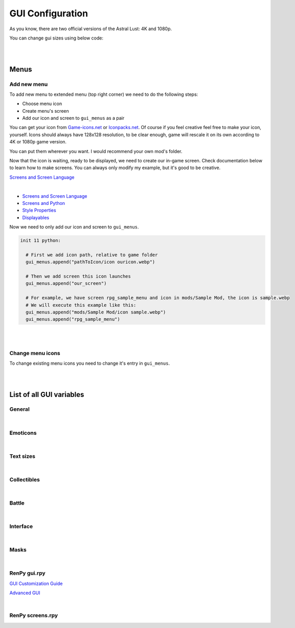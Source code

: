 GUI Configuration
=================

As you know, there are two official versions of the Astral Lust: 4K and 1080p.

You can change gui sizes using below code:

.. code-block:: python
  :linenos:

  init 11 python:

    # Change 10 to amount of pixels you want,
    # choose the size that would be in 4K version (even if you do it for 1080p version),
    # game will automatically resize it according to game version.
    gui.variable = int(math.ceil(10 / gui.game_mode))

|
|

Menus
-----

Add new menu
~~~~~~~~~~~~

To add new menu to extended menu (top right corner) we need to do the following steps:

* Choose menu icon
* Create menu's screen
* Add our icon and screen to ``gui_menus`` as a pair

You can get your icon from `Game-icons.net <https://game-icons.net/>`_ or `Iconpacks.net <https://www.iconpacks.net/>`_.
Of course if you feel creative feel free to make your icon, yourself.
Icons should always have 128x128 resolution, to be clear enough, game will rescale it on its own according to 4K or 1080p game version.

You can put them wherever you want. I would recommend your own mod's folder.

Now that the icon is waiting, ready to be displayed, we need to create our in-game screen.
Check documentation below to learn how to make screens. You can always only modify my example, but it's good to be creative.

`Screens and Screen Language <https://www.renpy.org/doc/html/screens.html?highlight=screens#screens-and-screen-language>`_

.. code-block:: python
  :linenos:

  # That's my easiest menu screen to learn from (below more complex example)
  # First we need to define our screen as shown below. Do this with -> screen my_screen():
  screen rpg_menu_characteristics():

    # screens with higher zorder show above screens with lower zorder.
    # All my menus have 90 zorder. If you don't specify zorder it'll be the default of 0
    zorder 90

    # Drag allows us to move our menu around the screen
    drag:

      # align(0.5, 0.5) means that menu will appear in the middle of the screen
      align (0.5,0.5)

      # dropable means that we can drop the menu somewhere else and it'll stay there
      droppable True

      # Frame is, well a frame, you can understand it as background for menu
      frame:

        # Ensures nice padding so that text isn't on menus edge
        padding (gui.game_spacing_small, gui.game_spacing_small)

        # background color, it needs to be hex code (for color), here it is #000000 -> pitch black with D5 opacity
        background "#000000D5"

        # Container for our content, it makes all it's children (things place inside) to appear under the previous child
        vbox:

          # Displays text
          text "Characteristics coming soon."

|

* `Screens and Screen Language <https://www.renpy.org/doc/html/screens.html?highlight=screens#screens-and-screen-language>`_
* `Screens and Python <https://www.renpy.org/doc/html/screen_python.html?highlight=screen#screens-and-python>`_
* `Style Properties <https://www.renpy.org/doc/html/style_properties.html#style-properties>`_
* `Displayables <https://www.renpy.org/doc/html/displayables.html#displayables>`_

.. code-block:: python
  :linenos:

  screen rpg_menu_quests():
    zorder 90
    drag:
      align (0.5,0.5)
      droppable True

      frame:
        padding (gui.game_spacing, gui.game_spacing_small)
        background "#000000D5"
        xsize gui.game_width / 3

        vbox:
          spacing gui.game_spacing_mini
          xfill True
          hbox:
            xalign 0.5
            button:
              xalign 0.5

              # On click set _in_codex to False
              action SetVariable("_in_codex", False)

              frame at guzik_hover:
                  align (0.5, 0.5)
                  background guzik
                  padding (gui.game_spacing_small, gui.game_spacing_small)
                  text "Journal" size gui.game_text

            button:
              xalign 0.5

              # On click set _in_codex to True
              action SetVariable("_in_codex", True)

              frame at guzik_hover:
                align (0.5, 0.5)

                # Shows my button image as a background, to learn how to make your own image backgrounds check Displayables link above
                background guzik

                padding (gui.game_spacing_small, gui.game_spacing_small)
                text "Codex" size gui.game_text

          if _in_codex:

            # Shows rpg_codex screen if _in_codex = True
            use rpg_codex

          else:

            # Otherwise show rpg_journal screen
            use rpg_journal

Now we need to only add our icon and screen to ``gui_menus``.

.. code-block:: python

  init 11 python:

    # First we add icon path, relative to game folder
    gui_menus.append("pathToIcon/icon ouricon.webp")

    # Then we add screen this icon launches
    gui_menus.append("our_screen")

    # For example, we have screen rpg_sample_menu and icon in mods/Sample Mod, the icon is sample.webp
    # We will execute this example like this:
    gui_menus.append("mods/Sample Mod/icon sample.webp")
    gui_menus.append("rpg_sample_menu")

|
|

Change menu icons
~~~~~~~~~~~~~~~~~

To change existing menu icons you need to change it's entry in ``gui_menus``.

.. code-block:: python
  :linenos:

  # This is the list of vanilla icons
  define gui_menus = [ # Menus to appear on extended menu, | icon_path, screen to show on click
    # First line is [0], [1]. Next line is [2], [3], etc.
    "Icons/icon backpack.webp", "rpg_menu_backpack",
    "Icons/icon character.webp", "rpg_menu_character",
    "Icons/icon cards.webp", "show_deck",
    "Icons/icon characteristics.webp", "rpg_menu_characteristics",
    "Icons/icon quests.webp", "rpg_menu_quests",
    "Icons/icon girls.webp", "rpg_menu_girls"
  ]

  # Change it like this
  init 11 python:

    # Icon, you need to refer to index number, it starts with [0], then it increases by one after every | , |.
    gui_menus[0] = "newiconspath/icon"

    # Screen to show on click
    gui_menus[1] = "my_new_screen"

|
|

List of all GUI variables
-------------------------

General
~~~~~~~

.. code-block:: python
  :linenos:

  ## General
  ## Example: define gui.game_ = int(math.ceil( / gui.game_mode))
  define gui.game_width = int(math.ceil(3840 / gui.game_mode))
  define gui.game_height = int(math.ceil(2160 / gui.game_mode))
  define gui.game_spacing_mini = int(math.ceil(10 / gui.game_mode))
  define gui.game_spacing_very_small = int(math.ceil(25 / gui.game_mode))
  define gui.game_spacing_small = int(math.ceil(30 / gui.game_mode))
  define gui.game_spacing = int(math.ceil(40 / gui.game_mode))
  define gui.game_spacing_plus = int(math.ceil(45 / gui.game_mode))
  define gui.game_spacing_wrap = int(math.ceil(50 / gui.game_mode))
  define gui.game_icons = int(math.ceil(128 / gui.game_mode))
  define gui.game_icons_small = int(math.ceil(64 / gui.game_mode))
  define gui.game_width_half = int(math.ceil(gui.game_width / 2))
  define gui.game_height_half = int(math.ceil(gui.game_height / 2))

|

Emoticons
~~~~~~~~~

.. code-block:: python
  :linenos:

  ## Emoticons
  ## Example: define gui.emo_ = int(math.ceil( / gui.game_mode))
  define gui.emo_x = int(math.ceil(32 / gui.game_mode))
  define gui.emo_y = int(math.ceil(32 / gui.game_mode))
  define gui.emo_posx = int(math.ceil(580 / gui.game_mode))
  define gui.emo_posy = int(math.ceil(180 / gui.game_mode))

|

Text sizes
~~~~~~~~~~

.. code-block:: python
  :linenos:

  ## Text sizes
  ## Example: define gui.game_text_ = int(math.ceil( / gui.game_mode))
  define gui.game_text_very_small = int(math.ceil(30 / gui.game_mode))
  define gui.game_text_menu = int(math.ceil(36 / gui.game_mode))
  define gui.game_text_small = int(math.ceil(40 / gui.game_mode))
  define gui.game_text = int(math.ceil(46 / gui.game_mode))
  define gui.game_text_medium = int(math.ceil(55 / gui.game_mode))
  define gui.game_text_ind = int(math.ceil(60 / gui.game_mode))

|

Collectibles
~~~~~~~~~~~~

.. code-block:: python
  :linenos:

  ## Collectibles
  ## Example: : [int(math.ceil( / gui.game_mode)), int(math.ceil( / gui.game_mode))],
  define gui.col = {  # col nr: [xpos, ypos]
    # player
    0: [int(math.ceil(260 / gui.game_mode)), int(math.ceil(693 / gui.game_mode))],
    1: [int(math.ceil(1747 / gui.game_mode)), int(math.ceil(310 / gui.game_mode))],
    2: [int(math.ceil(3046 / gui.game_mode)), int(math.ceil(2123 / gui.game_mode))],
    # lexi
    3: [int(math.ceil(114 / gui.game_mode)), int(math.ceil(1138 / gui.game_mode))],
    4: [int(math.ceil(1876 / gui.game_mode)), int(math.ceil(642 / gui.game_mode))],
    5: [int(math.ceil(3600 / gui.game_mode)), int(math.ceil(1939 / gui.game_mode))],
    # f1 (a & b)
    6: [int(math.ceil(1277 / gui.game_mode)), int(math.ceil(958 / gui.game_mode))],
    7: [int(math.ceil(1900 / gui.game_mode)), int(math.ceil(739 / gui.game_mode))],
    8: [int(math.ceil(1341 / gui.game_mode)), int(math.ceil(608 / gui.game_mode))],
    # grace
    9: [int(math.ceil(2445 / gui.game_mode)), int(math.ceil(500 / gui.game_mode))],
    10: [0, int(math.ceil(155 / gui.game_mode))],
    11: [int(math.ceil(441 / gui.game_mode)), int(math.ceil(1476 / gui.game_mode))],
    # alice
    12: [int(math.ceil(3676 / gui.game_mode)), int(math.ceil(1146 / gui.game_mode))],
    13: [int(math.ceil(1363 / gui.game_mode)), int(math.ceil(109 / gui.game_mode))],
    14: [int(math.ceil(1755 / gui.game_mode)), int(math.ceil(2037 / gui.game_mode))],
    # lobby
    15: [int(math.ceil(3570 / gui.game_mode)), int(math.ceil(620 / gui.game_mode))],
    16: [int(math.ceil(710 / gui.game_mode)), int(math.ceil(555 / gui.game_mode))],
    17: [int(math.ceil(1752 / gui.game_mode)), int(math.ceil(236 / gui.game_mode))],
    # library
    18: [int(math.ceil(100 / gui.game_mode)), int(math.ceil(2066 / gui.game_mode))],
    19: [int(math.ceil(3672 / gui.game_mode)), int(math.ceil(1086 / gui.game_mode))],
    20: [int(math.ceil(3429 / gui.game_mode)), int(math.ceil(1144 / gui.game_mode))],
    21: [int(math.ceil(1022 / gui.game_mode)), int(math.ceil(881 / gui.game_mode))],
    22: [int(math.ceil(1668 / gui.game_mode)), int(math.ceil(411 / gui.game_mode))],
    23: [int(math.ceil(2196 / gui.game_mode)), int(math.ceil(665 / gui.game_mode))],
    24: [int(math.ceil(2411 / gui.game_mode)), int(math.ceil(647 / gui.game_mode))]
  }

|

Battle
~~~~~~

.. code-block:: python
  :linenos:

  ## Battle / Fight / Combat
  ## Example: define gui.battle_ = int(math.ceil( / gui.game_mode))
  define gui.battle_pile_xsize = int(math.ceil(260 / gui.game_mode))
  define gui.battle_pile_ysize = int(math.ceil(400 / gui.game_mode))
  define gui.battle_card_xsize_small = int(math.ceil(390 / gui.game_mode))
  define gui.battle_card_ysize_small = int(math.ceil(600 / gui.game_mode))
  define gui.battle_card_yoffset_small = int(math.ceil(90 / gui.game_mode))
  define gui.battle_card_xsize_medium = int(math.ceil(520 / gui.game_mode))
  define gui.battle_card_ysize_medium = int(math.ceil(800 / gui.game_mode))
  define gui.battle_card_yoffset_medium = int(math.ceil(-65 / gui.game_mode))
  define gui.battle_spirit_size = int(math.ceil(260 / gui.game_mode))
  define gui.battle_enemy_hp_icon_size = int(math.ceil(260 / gui.game_mode))
  define gui.battle_hp_icon_size = int(math.ceil(150 / gui.game_mode))
  define gui.battle_effects_icons = int(math.ceil(128 / gui.game_mode))
  define gui.battle_end_turn_size = int(math.ceil(260 / gui.game_mode))
  define gui.battle_enemy_hp_bar_xsize = int(math.ceil(1200 / gui.game_mode))
  define gui.battle_enemy_hp_bar_ysize = int(math.ceil(100 / gui.game_mode))
  define gui.battle_enemy_hp_bar_ypos = int(math.ceil(40 / gui.game_mode))
  define gui.battle_enemy_hp_text_yoffset = int(math.ceil(-5 / gui.game_mode))
  define gui.battle_enemy_name_yoffset = int(math.ceil(80 / gui.game_mode))
  define gui.battle_enemy_hp_icon_ypos = int(math.ceil(-68 / gui.game_mode))
  define gui.battle_enemy_hp_icon_xoffset = int(math.ceil(-565 / gui.game_mode))
  define gui.battle_intention_ypos_expanded = int(math.ceil(140 / gui.game_mode))
  define gui.battle_intention_xoffset = int(math.ceil(750 / gui.game_mode))
  define gui.battle_intention_xmaximum = int(math.ceil(600 / gui.game_mode))
  define gui.battle_intention_ypos = int(math.ceil(50 / gui.game_mode))
  define gui.battle_enemy_effects_xmaximum = int(math.ceil(1200 / gui.game_mode))
  define gui.battle_enemy_effects_ypos = int(math.ceil(200 / gui.game_mode))
  define gui.battle_enemy_effects_spacing = int(math.ceil(20 / gui.game_mode))
  define gui.battle_enemy_effects_size = int(math.ceil(128 / gui.game_mode))
  define gui.battle_enemy_effects_text_ycenter = int(math.ceil(64 / gui.game_mode))
  define gui.battle_enemy_effects_text_xcenter = int(math.ceil(64 / gui.game_mode))
  define gui.battle_enemy_effects_text_yoffset = int(math.ceil(84 / gui.game_mode))
  define gui.battle_left_margin = int(math.ceil(80 / gui.game_mode))
  define gui.battle_draw_pile_xcenter = int(math.ceil(210 / gui.game_mode))
  define gui.battle_draw_pile_ycenter = int(math.ceil(1830 / gui.game_mode))
  define gui.battle_spirit_xcenter = int(math.ceil(210 / gui.game_mode))
  define gui.battle_spirit_ypos = int(math.ceil(1345 / gui.game_mode))
  define gui.battle_spirit_text_ypos = int(math.ceil(1425 / gui.game_mode))
  define gui.battle_effects_ymaximum = int(math.ceil(1200 / gui.game_mode))
  define gui.battle_effects_size = int(math.ceil(128 / gui.game_mode))
  define gui.battle_effects_text_ycenter = int(math.ceil(64 / gui.game_mode))
  define gui.battle_effects_text_xcenter = int(math.ceil(64 / gui.game_mode))
  define gui.battle_effects_text_xoffset = int(math.ceil(-90 / gui.game_mode))
  define gui.battle_effects_frame_xminimum = int(math.ceil(400 / gui.game_mode))
  define gui.battle_effects_frame_padding = int(math.ceil(20 / gui.game_mode))
  define gui.battle_effects_frame_xcenter = int(math.ceil(64 / gui.game_mode))
  define gui.battle_effects_frame_ypos = int(math.ceil(32 / gui.game_mode))
  define gui.battle_effects_frame_xoffset = int(math.ceil(300 / gui.game_mode))
  define gui.battle_discard_pile_xcenter = int(math.ceil(3630 / gui.game_mode))
  define gui.battle_discard_pile_ycenter = int(math.ceil(1830 / gui.game_mode))
  define gui.battle_turn_xcenter = int(math.ceil(3630 / gui.game_mode))
  define gui.battle_turn_ycenter = int(math.ceil(1480 / gui.game_mode))
  define gui.battle_tooltip_ypos = int(math.ceil(200 / gui.game_mode))
  define gui.battle_tooltip_xoffset = int(math.ceil(-20 / gui.game_mode))
  define gui.battle_tooltip_xmaximum = int(math.ceil(600 / gui.game_mode))
  define gui.battle_hp_xsize = int(math.ceil(260 / gui.game_mode))
  define gui.battle_hp_ysize = int(math.ceil(50 / gui.game_mode))
  define gui.battle_hp_xcenter = int(math.ceil(215 / gui.game_mode))
  define gui.battle_hp_ycenter = int(math.ceil(1290 / gui.game_mode))
  define gui.battle_hp_icon_xoffset = int(math.ceil(-120 / gui.game_mode))
  define gui.battle_tool_xmaximum = int(math.ceil(480 / gui.game_mode))
  define gui.battle_tool_padding = int(math.ceil(20 / gui.game_mode))
  define gui.battle_tool_xpos = int(math.ceil(350 / gui.game_mode))
  define gui.battle_tool_ypos = int(math.ceil(1345 / gui.game_mode))
  define gui.battle_turn_counter_spacing = int(math.ceil(30 / gui.game_mode))
  define gui.battle_turn_counter_ysize = int(math.ceil(100 / gui.game_mode))
  define gui.battle_hand_ycenter = int(math.ceil(1800 / gui.game_mode))
  define gui.battle_card_btn_small_yoffset = int(math.ceil(180 / gui.game_mode))
  define gui.battle_card_btn_medium_yoffset = int(math.ceil(-125 / gui.game_mode))
  define gui.battle_ind_p_xcenter = int(math.ceil(215 / gui.game_mode))
  define gui.battle_ind_p_ycenter = int(math.ceil(1290 / gui.game_mode))
  define gui.battle_ind_x = int(math.ceil(15 / gui.game_mode))
  define gui.battle_ind_y = int(math.ceil(30 / gui.game_mode))
  define gui.battle_ind_yoffset = int(math.ceil(-50 / gui.game_mode))

|

Interface
~~~~~~~~~

.. code-block:: python
  :linenos:

  ## Interface
  ## Example: define gui.inter_ = int(math.ceil( / gui.game_mode))
  define gui.inter_notify_ypos = int(math.ceil(380 / gui.game_mode))
  define gui.inter_notify_ypadding = int(math.ceil(10 / gui.game_mode))
  define gui.inter_notify_right_padding = int(math.ceil(160 / gui.game_mode))
  define gui.inter_loot_choices_ycenter = int(math.ceil(780 / gui.game_mode))
  define gui.inter_loot_tooltip_yoffset = int(math.ceil(500 / gui.game_mode))
  define gui.inter_loot_tooltip_xmaximum = int(math.ceil(600 / gui.game_mode))
  define gui.inter_loot_skip_yoffset = int(math.ceil(240 / gui.game_mode))
  define gui.inter_deck_display_xoffset = int(math.ceil(-1500 / gui.game_mode))
  define gui.inter_deck_display_yoffset = int(math.ceil(150 / gui.game_mode))
  define gui.inter_deck_card_xsize_small = int(math.ceil(325 / gui.game_mode))
  define gui.inter_deck_card_ysize_small = int(math.ceil(500 / gui.game_mode))
  define gui.inter_deck_card_xsize_medium = int(math.ceil(390 / gui.game_mode))
  define gui.inter_deck_card_ysize_medium = int(math.ceil(600 / gui.game_mode))
  define gui.inter_deck_card_yoffset = int(math.ceil(-50 / gui.game_mode))
  define gui.inter_deck_null_width = int(math.ceil(160 / gui.game_mode))
  define gui.inter_deck_null_height = int(math.ceil(10 / gui.game_mode))
  define gui.inter_deck_null2_height = int(math.ceil(130 / gui.game_mode))
  define gui.inter_deck_null2_width = int(math.ceil(3760 / gui.game_mode))
  define gui.inter_deck_exit_xcenter = int(math.ceil(3600 / gui.game_mode))
  define gui.inter_deck_exit_ycenter = int(math.ceil(64 / gui.game_mode))
  define gui.inter_vault_xoffset = int(math.ceil(600 / gui.game_mode))
  define gui.inter_save_width = int(math.ceil(768 / gui.game_mode))
  define gui.inter_save_height = int(math.ceil(432 / gui.game_mode))
  define gui.inter_notify_yoffset = int(math.ceil(100 / gui.game_mode))
  define gui.inter_char_tooltip_xoffset = int(math.ceil(550 / gui.game_mode))
  define gui.inter_char_tooltip_xmaximum = int(math.ceil(900 / gui.game_mode))
  define gui.inter_trade_yoffset = int(math.ceil(250 / gui.game_mode))
  define gui.inter_trade_yoffset_small = int(math.ceil(100 / gui.game_mode))
  define gui.inter_trade_yoffset_half = int(math.ceil(50 / gui.game_mode))
  define gui.inter_trade_margin = int(math.ceil(400 / gui.game_mode))
  define gui.inter_trade_margin_tb = int(math.ceil(200 / gui.game_mode))
  define gui.inter_trade_marginx2 = gui.inter_trade_margin * 2
  define gui.inter_trade_xoffset = int(math.ceil(380 / gui.game_mode))
  define gui.inter_trade_icon = int(math.ceil(gui.game_text_menu * 2.8 / gui.game_mode))
  define gui.inter_hollow_xsize = int(math.ceil(676 / gui.game_mode))
  define gui.inter_hollow_ypos = int(math.ceil(460 / gui.game_mode))
  define gui.inter_menu_spacing = int(math.ceil(200 / gui.game_mode))

|

Masks
~~~~~

.. code-block:: python
  :linenos:

  ## Masks
  ## Example: define gui.mask_ = [int(math.ceil( / gui.game_mode)), int(math.ceil( / gui.game_mode))] # [xpos, ypos]
  define gui.mask_lexi_door = [int(math.ceil(857 / gui.game_mode)), int(math.ceil(135 / gui.game_mode))]
  define gui.mask_lexi_document = [int(math.ceil(2889 / gui.game_mode)), int(math.ceil(670 / gui.game_mode))]
  define gui.mask_lexi_laptop = [int(math.ceil(3032 / gui.game_mode)), int(math.ceil(613 / gui.game_mode))]
  define gui.mask_lexi_pc = [int(math.ceil(2790 / gui.game_mode)), int(math.ceil(555 / gui.game_mode))]
  define gui.mask_lexi_sleep = [int(math.ceil(2025 / gui.game_mode)), int(math.ceil(961 / gui.game_mode))]
  define gui.mask_lexi_boxes = [int(math.ceil(1867 / gui.game_mode)), int(math.ceil(377 / gui.game_mode))]
  define gui.mask_lexi_sofa = [int(math.ceil(523 / gui.game_mode)), int(math.ceil(647 / gui.game_mode))]
  define gui.mask_mina_pc = [int(math.ceil(2797 / gui.game_mode)), int(math.ceil(548 / gui.game_mode))]
  define gui.mask_mina_sofa = [int(math.ceil(520 / gui.game_mode)), int(math.ceil(513 / gui.game_mode))]
  define gui.mask_mina_bed = [int(math.ceil(1867 / gui.game_mode)), int(math.ceil(815 / gui.game_mode))]
  define gui.mask_player_door = [int(math.ceil(850 / gui.game_mode)), int(math.ceil(88 / gui.game_mode))]
  define gui.mask_player_pc = [int(math.ceil(2267 / gui.game_mode)), int(math.ceil(401 / gui.game_mode))]
  define gui.mask_player_mirror = [int(math.ceil(1576 / gui.game_mode)), int(math.ceil(0 / gui.game_mode))]
  define gui.mask_player_bed = [int(math.ceil(1823 / gui.game_mode)), int(math.ceil(880 / gui.game_mode))]
  define gui.mask_player_cube = [int(math.ceil(3042 / gui.game_mode)), int(math.ceil(1822 / gui.game_mode))]
  define gui.mask_player_books = [int(math.ceil(3164 / gui.game_mode)), int(math.ceil(1931 / gui.game_mode))]
  define gui.mask_player_altar = [int(math.ceil(296 / gui.game_mode)), int(math.ceil(1092 / gui.game_mode))]
  define gui.mask_player_chest = [int(math.ceil(1816 / gui.game_mode)), int(math.ceil(875 / gui.game_mode))]
  define gui.mask_player_grey_cupboard = [int(math.ceil(2424 / gui.game_mode)), int(math.ceil(550 / gui.game_mode))]
  define gui.mask_player_white_cupboard = [int(math.ceil(2344 / gui.game_mode)), int(math.ceil(576 / gui.game_mode))]
  define gui.mask_player_wardrobe = [int(math.ceil(2912 / gui.game_mode)), int(math.ceil(153 / gui.game_mode))]
  define gui.mask_cat_pc = [int(math.ceil(2469 / gui.game_mode)), int(math.ceil(476 / gui.game_mode))]
  define gui.mask_cat_sleep = [int(math.ceil(2075 / gui.game_mode)), int(math.ceil(1004 / gui.game_mode))]
  define gui.mask_dog_sofa = [int(math.ceil(439 / gui.game_mode)), int(math.ceil(673 / gui.game_mode))]
  define gui.mask_dog_sleep = [int(math.ceil(1675 / gui.game_mode)), int(math.ceil(1215 / gui.game_mode))]
  define gui.mask_f1a_alice = [int(math.ceil(2273 / gui.game_mode)), int(math.ceil(179 / gui.game_mode))]
  define gui.mask_f1a_lexi = [int(math.ceil(2746 / gui.game_mode)), int(math.ceil(65 / gui.game_mode))]
  define gui.mask_f1a_grace = [int(math.ceil(1430 / gui.game_mode)), int(math.ceil(174 / gui.game_mode))]
  define gui.mask_f1a_f2 = [int(math.ceil(1805 / gui.game_mode)), int(math.ceil(76 / gui.game_mode))]
  define gui.mask_f1a_lobby = [int(math.ceil(1630 / gui.game_mode)), int(math.ceil(360 / gui.game_mode))]
  define gui.mask_f1a_f1b = [int(math.ceil(1850 / gui.game_mode)), int(math.ceil(550 / gui.game_mode))]
  define gui.mask_f1a_cupboard = [int(math.ceil(1203 / gui.game_mode)), int(math.ceil(607 / gui.game_mode))]
  define gui.mask_f1a_grace_clean = [int(math.ceil(2004 / gui.game_mode)), int(math.ceil(300 / gui.game_mode))]
  define gui.mask_f1b_grace = [int(math.ceil(2529 / gui.game_mode)), int(math.ceil(309 / gui.game_mode))]
  define gui.mask_f1b_alice = [int(math.ceil(912 / gui.game_mode)), int(math.ceil(243 / gui.game_mode))]
  define gui.mask_f1b_lexi = [int(math.ceil(1538 / gui.game_mode)), int(math.ceil(442 / gui.game_mode))]
  define gui.mask_f1b_player = [int(math.ceil(2223 / gui.game_mode)), int(math.ceil(454 / gui.game_mode))]
  define gui.mask_f1b_f2 = [int(math.ceil(480 / gui.game_mode)), int(math.ceil(1700 / gui.game_mode))]
  define gui.mask_f1b_lobby = [int(math.ceil(3000 / gui.game_mode)), int(math.ceil(1750 / gui.game_mode))]
  define gui.mask_f1b_f1a = [int(math.ceil(1842 / gui.game_mode)), int(math.ceil(1750 / gui.game_mode))]
  define gui.mask_f1b_cupboard = [int(math.ceil(2233 / gui.game_mode)), int(math.ceil(699 / gui.game_mode))]
  define gui.mask_f1b_grace_clean = [int(math.ceil(1598 / gui.game_mode)), int(math.ceil(504 / gui.game_mode))]
  define gui.mask_grace_door = [int(math.ceil(859 / gui.game_mode)), int(math.ceil(136 / gui.game_mode))]
  define gui.mask_grace_coffee = [int(math.ceil(2218 / gui.game_mode)), int(math.ceil(521 / gui.game_mode))]
  define gui.mask_grace_watering1 = [int(math.ceil(406 / gui.game_mode)), int(math.ceil(482 / gui.game_mode))]
  define gui.mask_grace_watering2 = [int(math.ceil(500 / gui.game_mode)), int(math.ceil(940 / gui.game_mode))]
  define gui.mask_grace_fox = [int(math.ceil(1467 / gui.game_mode)), int(math.ceil(270 / gui.game_mode))]
  define gui.mask_grace_sleep = [int(math.ceil(2715 / gui.game_mode)), int(math.ceil(1272 / gui.game_mode))]
  define gui.mask_alice_door = [int(math.ceil(728 / gui.game_mode)), int(math.ceil(136 / gui.game_mode))]
  define gui.mask_alice_tv = [int(math.ceil(2283 / gui.game_mode)), int(math.ceil(335 / gui.game_mode))]
  define gui.mask_alice_shelf = [int(math.ceil(2115 / gui.game_mode)), int(math.ceil(605 / gui.game_mode))]
  define gui.mask_alice_person_tv = [int(math.ceil(1601 / gui.game_mode)), int(math.ceil(551 / gui.game_mode))]
  define gui.mask_alice_clothes = [int(math.ceil(61 / gui.game_mode)), int(math.ceil(624 / gui.game_mode))]
  define gui.mask_alice_sleep = [int(math.ceil(2745 / gui.game_mode)), int(math.ceil(1131 / gui.game_mode))]
  define gui.mask_wc_f0 = [int(math.ceil(1600 / gui.game_mode)), int(math.ceil(1600 / gui.game_mode))]
  define gui.mask_f0_kitchen = int(math.ceil(3062 / gui.game_mode))
  define gui.mask_f0_wc = [int(math.ceil(2501 / gui.game_mode)), int(math.ceil(109 / gui.game_mode))]
  define gui.mask_f0_bath = [int(math.ceil(1438 / gui.game_mode)), int(math.ceil(111 / gui.game_mode))]
  define gui.mask_f0_dog = [int(math.ceil(1311 / gui.game_mode)), int(math.ceil(534 / gui.game_mode))]
  define gui.mask_bath_f0 = [int(math.ceil(1800 / gui.game_mode)), int(math.ceil(1700 / gui.game_mode))]
  define gui.mask_kitchen_f0 = [int(math.ceil(1800 / gui.game_mode)), int(math.ceil(1600 / gui.game_mode))]
  define gui.mask_kitchen_fridge = [int(math.ceil(2922 / gui.game_mode)), int(math.ceil(372 / gui.game_mode))]
  define gui.mask_kitchen_cat = [int(math.ceil(2095 / gui.game_mode)), int(math.ceil(195 / gui.game_mode))]
  define gui.mask_kitchen_cooking1 = [int(math.ceil(1309 / gui.game_mode)), int(math.ceil(186 / gui.game_mode))]
  define gui.mask_lobby_f0 = [int(math.ceil(1644 / gui.game_mode)), int(math.ceil(103 / gui.game_mode))]
  define gui.mask_lobby_door2 = [int(math.ceil(3025 / gui.game_mode)), int(math.ceil(92 / gui.game_mode))]
  define gui.mask_lobby_f1 = [int(math.ceil(2111 / gui.game_mode)), int(math.ceil(0 / gui.game_mode))]
  define gui.mask_lobby_door = [int(math.ceil(255 / gui.game_mode)), int(math.ceil(900 / gui.game_mode))]
  define gui.mask_lobby_counter = [int(math.ceil(1768 / gui.game_mode)), int(math.ceil(329 / gui.game_mode))]
  define gui.mask_lobby_cat = [int(math.ceil(3180 / gui.game_mode)), int(math.ceil(495 / gui.game_mode))]
  define gui.mask_lobby_dog = [int(math.ceil(1012 / gui.game_mode)), int(math.ceil(338 / gui.game_mode))]
  define gui.mask_lobby_clean_l = [int(math.ceil(1295 / gui.game_mode)), int(math.ceil(207 / gui.game_mode))]
  define gui.mask_vault_lobby = int(math.ceil(1762 / gui.game_mode))
  define gui.mask_vault_chest = [int(math.ceil(1807 / gui.game_mode)), int(math.ceil(721 / gui.game_mode))]
  define gui.mask_forge_create = [int(math.ceil(1055 / gui.game_mode)), int(math.ceil(805 / gui.game_mode))]
  define gui.mask_forge_upgrade = [int(math.ceil(2128 / gui.game_mode)), int(math.ceil(859 / gui.game_mode))]
  define gui.mask_forge_destroy = [int(math.ceil(1454 / gui.game_mode)), int(math.ceil(661 / gui.game_mode))]
  define gui.mask_gym_lobby = int(math.ceil(1806 / gui.game_mode))
  define gui.mask_gym_agi = [int(math.ceil(480 / gui.game_mode)), int(math.ceil(227 / gui.game_mode))]
  define gui.mask_gym_str = [int(math.ceil(1697 / gui.game_mode)), int(math.ceil(214 / gui.game_mode))]
  define gui.mask_gym_vit = [int(math.ceil(2080 / gui.game_mode)), int(math.ceil(262 / gui.game_mode))]
  define gui.mask_gym_alice = [int(math.ceil(2180 / gui.game_mode)), int(math.ceil(0 / gui.game_mode))]
  define gui.mask_lib_door = [int(math.ceil(3075 / gui.game_mode)), int(math.ceil(380 / gui.game_mode))]
  define gui.mask_lib_books_r = [int(math.ceil(1838 / gui.game_mode)), int(math.ceil(282 / gui.game_mode))]
  define gui.mask_lib_books_l = [int(math.ceil(1121 / gui.game_mode)), int(math.ceil(299 / gui.game_mode))]
  define gui.mask_kiara_desk = [int(math.ceil(1855 / gui.game_mode)), int(math.ceil(555 / gui.game_mode))]
  define gui.mask_lib_hotel = [int(math.ceil(3286 / gui.game_mode)), int(math.ceil(1675 / gui.game_mode))]
  define gui.mask_lib_mt_xpos = int(math.ceil(500 / gui.game_mode))
  define gui.mask_dungeon_playroom = [int(math.ceil(475 / gui.game_mode)), int(math.ceil(1478 / gui.game_mode))]
  define gui.mask_dungeon_cells = [int(math.ceil(1492 / gui.game_mode)), int(math.ceil(331 / gui.game_mode))]

|

RenPy gui.rpy
~~~~~~~~~~~~~

`GUI Customization Guide <https://www.renpy.org/doc/html/gui.html?highlight=gui#gui-customization-guide>`_

`Advanced GUI <https://www.renpy.org/doc/html/gui_advanced.html?highlight=gui#advanced-gui>`_

.. code-block:: python
  :linenos:

  ################################################################################
  ## GUI Configuration Variables
  ################################################################################


  ## Colors ######################################################################
  ##
  ## The colors of text in the interface.

  ## An accent color used throughout the interface to label and highlight text.
  define gui.accent_color = '#99ccff'

  ## The color used for a text button when it is neither selected nor hovered.
  define gui.idle_color = '#888888'

  ## The small color is used for small text, which needs to be brighter/darker to
  ## achieve the same effect.
  define gui.idle_small_color = '#aaaaaa'

  ## The color that is used for buttons and bars that are hovered.
  define gui.hover_color = '#c1e0ff'

  ## The color used for a text button when it is selected but not focused. A
  ## button is selected if it is the current screen or preference value.
  define gui.selected_color = '#ffffff'

  ## The color used for a text button when it cannot be selected.
  define gui.insensitive_color = '#8888887f'

  ## Colors used for the portions of bars that are not filled in. These are not
  ## used directly, but are used when re-generating bar image files.
  define gui.muted_color = '#3d5166'
  define gui.hover_muted_color = '#5b7a99'

  ## The colors used for dialogue and menu choice text.
  define gui.text_color = '#ffffff'
  define gui.interface_text_color = '#ffffff'


  ## Fonts and Font Sizes ########################################################

  ## The font used for in-game text.
  define gui.text_font = "Commissioner-Regular.ttf"

  ## The font used for character names.
  define gui.name_text_font = "Commissioner-Medium.ttf"

  ## The font used for out-of-game text.
  define gui.interface_text_font = "Commissioner-Light.ttf"

  ## The size of normal dialogue text.
  define gui.text_size = int(math.ceil(66 / gui.game_mode))

  ## The size of character names.
  define gui.name_text_size = int(math.ceil(90 / gui.game_mode))

  ## The size of text in the game's user interface.
  define gui.interface_text_size = int(math.ceil(66 / gui.game_mode))

  ## The size of labels in the game's user interface.
  define gui.label_text_size = int(math.ceil(72 / gui.game_mode))

  ## The size of text on the notify screen.
  define gui.notify_text_size = int(math.ceil(48 / gui.game_mode))

  ## The size of the game's title.
  define gui.title_text_size = int(math.ceil(150 / gui.game_mode))


  ## Main and Game Menus #########################################################

  ## The images used for the main and game menus.
  define gui.main_menu_background = Movie(play="Anim/main_menu.webm")
  define gui.game_menu_background = "gui/game_menu.png"


  ## Dialogue ####################################################################
  ##
  ## These variables control how dialogue is displayed on the screen one line at a
  ## time.

  ## The height of the textbox containing dialogue.
  define gui.textbox_height = int(math.ceil(555 / gui.game_mode))

  ## The placement of the textbox vertically on the screen. 0.0 is the top, 0.5 is
  ## center, and 1.0 is the bottom.
  define gui.textbox_yalign = 1.0


  ## The placement of the speaking character's name, relative to the textbox.
  ## These can be a whole number of pixels from the left or top, or 0.5 to center.
  define gui.name_xpos = int(math.ceil(720 / gui.game_mode))
  define gui.name_ypos = 0

  ## The horizontal alignment of the character's name. This can be 0.0 for left-
  ## aligned, 0.5 for centered, and 1.0 for right-aligned.
  define gui.name_xalign = 0.0

  ## The width, height, and borders of the box containing the character's name, or
  ## None to automatically size it.
  define gui.namebox_width = None
  define gui.namebox_height = None

  ## The borders of the box containing the character's name, in left, top, right,
  ## bottom order.
  define gui.namebox_borders = Borders(5, 5, 5, 5)

  ## If True, the background of the namebox will be tiled, if False, the
  ## background of the namebox will be scaled.
  define gui.namebox_tile = False


  ## The placement of dialogue relative to the textbox. These can be a whole
  ## number of pixels relative to the left or top side of the textbox, or 0.5 to
  ## center.
  define gui.dialogue_xpos = int(math.ceil(804 / gui.game_mode))
  define gui.dialogue_ypos = int(math.ceil(150 / gui.game_mode))

  ## The maximum width of dialogue text, in pixels.
  define gui.dialogue_width = int(math.ceil(2232 / gui.game_mode))

  ## The horizontal alignment of the dialogue text. This can be 0.0 for left-
  ## aligned, 0.5 for centered, and 1.0 for right-aligned.
  define gui.dialogue_text_xalign = 0.0


  ## Buttons #####################################################################
  ##
  ## These variables, along with the image files in gui/button, control aspects of
  ## how buttons are displayed.

  ## The width and height of a button, in pixels. If None, Ren'Py computes a size.
  define gui.button_width = None
  define gui.button_height = None

  ## The borders on each side of the button, in left, top, right, bottom order.
  define gui.button_borders = Borders(int(math.ceil(12 / gui.game_mode)), int(math.ceil(12 / gui.game_mode)), int(math.ceil(12 / gui.game_mode)), int(math.ceil(12 / gui.game_mode)))

  ## If True, the background image will be tiled. If False, the background image
  ## will be linearly scaled.
  define gui.button_tile = False

  ## The font used by the button.
  define gui.button_text_font = gui.interface_text_font

  ## The size of the text used by the button.
  define gui.button_text_size = gui.interface_text_size

  ## The color of button text in various states.
  define gui.button_text_idle_color = gui.idle_color
  define gui.button_text_hover_color = gui.hover_color
  define gui.button_text_selected_color = gui.selected_color
  define gui.button_text_insensitive_color = gui.insensitive_color

  ## The horizontal alignment of the button text. (0.0 is left, 0.5 is center, 1.0
  ## is right).
  define gui.button_text_xalign = 0.0


  ## These variables override settings for different kinds of buttons. Please see
  ## the gui documentation for the kinds of buttons available, and what each is
  ## used for.
  ##
  ## These customizations are used by the default interface:

  define gui.radio_button_borders = Borders(int(math.ceil(54 / gui.game_mode)), int(math.ceil(12 / gui.game_mode)), int(math.ceil(12 / gui.game_mode)), int(math.ceil(12 / gui.game_mode)))

  define gui.check_button_borders = Borders(int(math.ceil(54 / gui.game_mode)), int(math.ceil(12 / gui.game_mode)), int(math.ceil(12 / gui.game_mode)), int(math.ceil(12 / gui.game_mode)))

  define gui.confirm_button_text_xalign = 0.5

  define gui.page_button_borders = Borders(int(math.ceil(30 / gui.game_mode)), int(math.ceil(12 / gui.game_mode)), int(math.ceil(30 / gui.game_mode)), int(math.ceil(12 / gui.game_mode)))

  define gui.quick_button_borders = Borders(int(math.ceil(30 / gui.game_mode)), int(math.ceil(12 / gui.game_mode)), int(math.ceil(30 / gui.game_mode)), 0)
  define gui.quick_button_text_size = int(math.ceil(42 / gui.game_mode))
  define gui.quick_button_text_idle_color = gui.idle_small_color
  define gui.quick_button_text_selected_color = gui.accent_color

  ## You can also add your own customizations, by adding properly-named variables.
  ## For example, you can uncomment the following line to set the width of a
  ## navigation button.

  # define gui.navigation_button_width = 250


  ## Choice Buttons ##############################################################
  ##
  ## Choice buttons are used in the in-game menus.

  define gui.choice_button_width = int(math.ceil(2370 / gui.game_mode))
  define gui.choice_button_height = None
  define gui.choice_button_tile = False
  define gui.choice_button_borders = Borders(int(math.ceil(300 / gui.game_mode)), int(math.ceil(15 / gui.game_mode)), int(math.ceil(300 / gui.game_mode)), int(math.ceil(15 / gui.game_mode)))
  define gui.choice_button_text_font = gui.text_font
  define gui.choice_button_text_size = gui.text_size
  define gui.choice_button_text_xalign = 0.5
  define gui.choice_button_text_idle_color = "#cccccc"
  define gui.choice_button_text_hover_color = "#ffffff"
  define gui.choice_button_text_insensitive_color = "#444444"


  ## File Slot Buttons ###########################################################
  ##
  ## A file slot button is a special kind of button. It contains a thumbnail
  ## image, and text describing the contents of the save slot. A save slot uses
  ## image files in gui/button, like the other kinds of buttons.

  ## The save slot button.
  define gui.slot_button_width = int(math.ceil(828 / gui.game_mode))
  define gui.slot_button_height = int(math.ceil(618 / gui.game_mode))
  define gui.slot_button_borders = Borders(int(math.ceil(30 / gui.game_mode)), int(math.ceil(30 / gui.game_mode)), int(math.ceil(30 / gui.game_mode)), int(math.ceil(30 / gui.game_mode)))
  define gui.slot_button_text_size = int(math.ceil(42 / gui.game_mode))
  define gui.slot_button_text_xalign = 0.5
  define gui.slot_button_text_idle_color = gui.idle_small_color
  define gui.slot_button_text_selected_idle_color = gui.selected_color
  define gui.slot_button_text_selected_hover_color = gui.hover_color

  ## The width and height of thumbnails used by the save slots.
  define config.thumbnail_width = 768
  define config.thumbnail_height = 432

  ## The number of columns and rows in the grid of save slots.
  define gui.file_slot_cols = 3
  define gui.file_slot_rows = 2


  ## Positioning and Spacing #####################################################
  ##
  ## These variables control the positioning and spacing of various user interface
  ## elements.

  ## The position of the left side of the navigation buttons, relative to the left
  ## side of the screen.
  define gui.navigation_xpos = int(math.ceil(120 / gui.game_mode))

  ## The vertical position of the skip indicator.
  define gui.skip_ypos = int(math.ceil(30 / gui.game_mode))

  ## The vertical position of the notify screen.
  define gui.notify_ypos = int(math.ceil(135 / gui.game_mode))

  ## The spacing between menu choices.
  define gui.choice_spacing = int(math.ceil(66 / gui.game_mode))

  ## Buttons in the navigation section of the main and game menus.
  define gui.navigation_spacing = int(math.ceil(12 / gui.game_mode))

  ## Controls the amount of spacing between preferences.
  define gui.pref_spacing = int(math.ceil(30 / gui.game_mode))

  ## Controls the amount of spacing between preference buttons.
  define gui.pref_button_spacing = 0

  ## The spacing between file page buttons.
  define gui.page_spacing = 0

  ## The spacing between file slots.
  define gui.slot_spacing = int(math.ceil(30 / gui.game_mode))

  ## The position of the main menu text.
  define gui.main_menu_text_xalign = 1.0


  ## Frames ######################################################################
  ##
  ## These variables control the look of frames that can contain user interface
  ## components when an overlay or window is not present.

  ## Generic frames.
  define gui.frame_borders = Borders(int(math.ceil(12 / gui.game_mode)), int(math.ceil(12 / gui.game_mode)), int(math.ceil(12 / gui.game_mode)), int(math.ceil(12 / gui.game_mode)))

  ## The frame that is used as part of the confirm screen.
  define gui.confirm_frame_borders = Borders(int(math.ceil(120 / gui.game_mode)), int(math.ceil(120 / gui.game_mode)), int(math.ceil(120 / gui.game_mode)), int(math.ceil(120 / gui.game_mode)))

  ## The frame that is used as part of the skip screen.
  define gui.skip_frame_borders = Borders(int(math.ceil(48 / gui.game_mode)), int(math.ceil(15 / gui.game_mode)), int(math.ceil(150 / gui.game_mode)), int(math.ceil(15 / gui.game_mode)))

  ## The frame that is used as part of the notify screen.
  define gui.notify_frame_borders = Borders(int(math.ceil(48 / gui.game_mode)), int(math.ceil(15 / gui.game_mode)), int(math.ceil(120 / gui.game_mode)), int(math.ceil(15 / gui.game_mode)))

  ## Should frame backgrounds be tiled?
  define gui.frame_tile = False


  ## Bars, Scrollbars, and Sliders ###############################################
  ##
  ## These control the look and size of bars, scrollbars, and sliders.
  ##
  ## The default GUI only uses sliders and vertical scrollbars. All of the other
  ## bars are only used in creator-written screens.

  ## The height of horizontal bars, scrollbars, and sliders. The width of vertical
  ## bars, scrollbars, and sliders.
  define gui.bar_size = int(math.ceil(75 / gui.game_mode))
  define gui.scrollbar_size = int(math.ceil(36 / gui.game_mode))
  define gui.slider_size = int(math.ceil(75 / gui.game_mode))

  ## True if bar images should be tiled. False if they should be linearly scaled.
  define gui.bar_tile = False
  define gui.scrollbar_tile = False
  define gui.slider_tile = False

  ## Horizontal borders.
  define gui_borders_size = int(math.ceil(12 / gui.game_mode))
  define gui.bar_borders = Borders(gui_borders_size, gui_borders_size, gui_borders_size, gui_borders_size)
  define gui.scrollbar_borders = Borders(gui_borders_size, gui_borders_size, gui_borders_size, gui_borders_size)
  define gui.slider_borders = Borders(gui_borders_size, gui_borders_size, gui_borders_size, gui_borders_size)

  ## Vertical borders.
  define gui.vbar_borders = Borders(gui_borders_size, gui_borders_size, gui_borders_size, gui_borders_size)
  define gui.vscrollbar_borders = Borders(gui_borders_size, gui_borders_size, gui_borders_size, gui_borders_size)
  define gui.vslider_borders = Borders(gui_borders_size, gui_borders_size, gui_borders_size, gui_borders_size)

  ## What to do with unscrollable scrollbars in the gui. "hide" hides them, while
  ## None shows them.
  define gui.unscrollable = "hide"


  ## History #####################################################################
  ##
  ## The history screen displays dialogue that the player has already dismissed.

  ## The number of blocks of dialogue history Ren'Py will keep.
  define config.history_length = 250

  ## The height of a history screen entry, or None to make the height variable at
  ## the cost of performance.
  define gui.history_height = int(math.ceil(420 / gui.game_mode))

  ## The position, width, and alignment of the label giving the name of the
  ## speaking character.
  define gui.history_name_xpos = int(math.ceil(465 / gui.game_mode))
  define gui.history_name_ypos = 0
  define gui.history_name_width = int(math.ceil(465 / gui.game_mode))
  define gui.history_name_xalign = 1.0

  ## The position, width, and alignment of the dialogue text.
  define gui.history_text_xpos = int(math.ceil(510 / gui.game_mode))
  define gui.history_text_ypos = int(math.ceil(6 / gui.game_mode))
  define gui.history_text_width = int(math.ceil(2220 / gui.game_mode))
  define gui.history_text_xalign = 0.0


  ## NVL-Mode ####################################################################
  ##
  ## The NVL-mode screen displays the dialogue spoken by NVL-mode characters.

  ## The borders of the background of the NVL-mode background window.
  define gui.nvl_borders = Borders(0, int(math.ceil(30 / gui.game_mode)), 0, int(math.ceil(60 / gui.game_mode)))

  ## The maximum number of NVL-mode entries Ren'Py will display. When more entries
  ## than this are to be show, the oldest entry will be removed.
  define gui.nvl_list_length = 6

  ## The height of an NVL-mode entry. Set this to None to have the entries
  ## dynamically adjust height.
  define gui.nvl_height = int(math.ceil(345 / gui.game_mode))

  ## The spacing between NVL-mode entries when gui.nvl_height is None, and between
  ## NVL-mode entries and an NVL-mode menu.
  define gui.nvl_spacing = int(math.ceil(30 / gui.game_mode))

  ## The position, width, and alignment of the label giving the name of the
  ## speaking character.
  define gui.nvl_name_xpos = int(math.ceil(1290 / gui.game_mode))
  define gui.nvl_name_ypos = 0
  define gui.nvl_name_width = int(math.ceil(450 / gui.game_mode))
  define gui.nvl_name_xalign = 1.0

  ## The position, width, and alignment of the dialogue text.
  define gui.nvl_text_xpos = int(math.ceil(1350 / gui.game_mode))
  define gui.nvl_text_ypos = int(math.ceil(24 / gui.game_mode))
  define gui.nvl_text_width = int(math.ceil(1770 / gui.game_mode))
  define gui.nvl_text_xalign = 0.0

  ## The position, width, and alignment of nvl_thought text (the text said by the
  ## nvl_narrator character.)
  define gui.nvl_thought_xpos = int(math.ceil(720 / gui.game_mode))
  define gui.nvl_thought_ypos = 0
  define gui.nvl_thought_width = int(math.ceil(2340 / gui.game_mode))
  define gui.nvl_thought_xalign = 0.0

  ## The position of nvl menu_buttons.
  define gui.nvl_button_xpos = int(math.ceil(1350 / gui.game_mode))
  define gui.nvl_button_xalign = 0.0

  ## Localization ################################################################

  ## This controls where a line break is permitted. The default is suitable
  ## for most languages. A list of available values can be found at https://
  ## www.renpy.org/doc/html/style_properties.html#style-property-language

  define gui.language = "unicode"


  ################################################################################
  ## Mobile devices
  ################################################################################

  init python:

      ## This increases the size of the quick buttons to make them easier to touch
      ## on tablets and phones.
      if renpy.variant("touch"):

          gui.quick_button_borders = Borders(int(math.ceil(120 / gui.game_mode)), int(math.ceil(42 / gui.game_mode)), int(math.ceil(120 / gui.game_mode)), 0)

      ## This changes the size and spacing of various GUI elements to ensure they
      ## are easily visible on phones.
      if renpy.variant("small"):

          ## Font sizes.
          gui.text_size = int(math.ceil(90 / gui.game_mode))
          gui.name_text_size = int(math.ceil(108 / gui.game_mode))
          gui.notify_text_size = int(math.ceil(75 / gui.game_mode))
          gui.interface_text_size = int(math.ceil(90 / gui.game_mode))
          gui.button_text_size = int(math.ceil(90 / gui.game_mode))
          gui.label_text_size = int(math.ceil(102 / gui.game_mode))

          ## Adjust the location of the textbox.
          gui.textbox_height = int(math.ceil(720 / gui.game_mode))
          gui.name_xpos = int(math.ceil(240 / gui.game_mode))
          gui.text_xpos = int(math.ceil(270 / gui.game_mode))
          gui.text_width = int(math.ceil(3300 / gui.game_mode))

          ## Change the size and spacing of various things.
          gui.slider_size = int(math.ceil(108 / gui.game_mode))

          gui.choice_button_width = int(math.ceil(3720 / gui.game_mode))

          gui.navigation_spacing = int(math.ceil(60 / gui.game_mode))
          gui.pref_button_spacing = int(math.ceil(30 / gui.game_mode))

          gui.history_height = int(math.ceil(570 / gui.game_mode))
          gui.history_text_width = int(math.ceil(2070 / gui.game_mode))

          gui.quick_button_text_size = int(math.ceil(60 / gui.game_mode))

          ## File button layout.
          gui.file_slot_cols = 2
          gui.file_slot_rows = 2

          ## NVL-mode.
          gui.nvl_height = int(math.ceil(510 / gui.game_mode))

          gui.nvl_name_width = int(math.ceil(915 / gui.game_mode))
          gui.nvl_name_xpos = int(math.ceil(975 / gui.game_mode))

          gui.nvl_text_width = int(math.ceil(2745 / gui.game_mode))
          gui.nvl_text_xpos = int(math.ceil(1035 / gui.game_mode))
          gui.nvl_text_ypos = int(math.ceil(15 / gui.game_mode))

          gui.nvl_thought_width = int(math.ceil(3720 / gui.game_mode))
          gui.nvl_thought_xpos = int(math.ceil(60 / gui.game_mode))

          gui.nvl_button_width = int(math.ceil(3720 / gui.game_mode))
          gui.nvl_button_xpos = int(math.ceil(60 / gui.game_mode))

|

RenPy screens.rpy
~~~~~~~~~~~~~~~~~

.. code-block:: python
  :linenos:

  ## Ren'Py screens.rpy
  ## Example: define gui.renpy_ = int(math.ceil( / gui.game_mode))
  define gui.renpy_choices = int(math.ceil(810 / gui.game_mode))
  define gui.renpy_main_menu_frame = int(math.ceil(840 / gui.game_mode))
  define gui.renpy_main_menu_vbox_xoffset = int(math.ceil(-60 / gui.game_mode))
  define gui.renpy_main_menu_vbox_xmaximum = int(math.ceil(2400 / gui.game_mode))
  define gui.renpy_main_menu_vbox_yoffset = int(math.ceil(-60 / gui.game_mode))
  define gui.renpy_outer_frame_bottom_padding = int(math.ceil(90 / gui.game_mode))
  define gui.renpy_outer_frame_top_padding = int(math.ceil(360 / gui.game_mode))
  define gui.renpy_navigation_frame = int(math.ceil(840 / gui.game_mode))
  define gui.renpy_content_frame_left_margin = int(math.ceil(120 / gui.game_mode))
  define gui.renpy_content_frame_right_margin = int(math.ceil(60 / gui.game_mode))
  define gui.renpy_content_frame_top_margin = int(math.ceil(30 / gui.game_mode))
  define gui.renpy_menu_viewport = int(math.ceil(2760 / gui.game_mode))
  define gui.renpy_menu_side = int(math.ceil(30 / gui.game_mode))
  define gui.renpy_menu_label_xpos = int(math.ceil(150 / gui.game_mode))
  define gui.renpy_menu_label_ysize = int(math.ceil(360 / gui.game_mode))
  define gui.renpy_return_button = int(math.ceil(-90 / gui.game_mode))
  define gui.renpy_page_label_xpadding = int(math.ceil(150 / gui.game_mode))
  define gui.renpy_page_label_ypadding = int(math.ceil(10 / gui.game_mode))
  define gui.renpy_pref_label = int(math.ceil(6 / gui.game_mode))
  define gui.renpy_pref_vbox = int(math.ceil(675 / gui.game_mode))
  define gui.renpy_slider_slider = int(math.ceil(1050 / gui.game_mode))
  define gui.renpy_slider_button = int(math.ceil(30 / gui.game_mode))
  define gui.renpy_slider_vbox = int(math.ceil(1350 / gui.game_mode))
  define gui.renpy_help = int(math.ceil(45 / gui.game_mode))
  define gui.renpy_help_button = int(math.ceil(24 / gui.game_mode))
  define gui.renpy_help_label_xsize = int(math.ceil(750 / gui.game_mode))
  define gui.renpy_help_label_right_padding = int(math.ceil(60 / gui.game_mode))
  define gui.renpy_confirm_vbox_spacing = int(math.ceil(90 / gui.game_mode))
  define gui.renpy_confirm_hbox_spacing = int(math.ceil(300 / gui.game_mode))
  define gui.renpy_skip_indicator = int(math.ceil(18 / gui.game_mode))
  define gui.renpy_mobile_pref_vbox_medium = int(math.ceil(1350 / gui.game_mode))
  define gui.renpy_mobile_navigation_frame = int(math.ceil(1020 / gui.game_mode))
  define gui.renpy_mobile_pref_vbox_small = int(math.ceil(1200 / gui.game_mode))
  define gui.renpy_mobile_slider_pref_slider = int(math.ceil(1800 / gui.game_mode))
